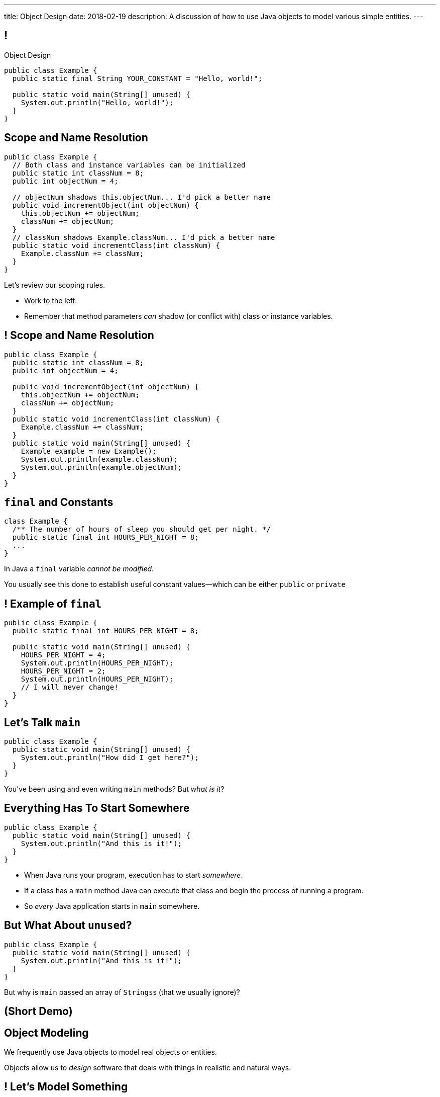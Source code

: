 ---
title: Object Design
date: 2018-02-19
description:
  A discussion of how to use Java objects to model various simple entities.
---

[[teuMuxnTjenjpISxjJeHzdTtgakAgzYm]]
== !

[.janini.small.compiler]
--
++++
<div class="message">Object Design</div>
++++
....
public class Example {
  public static final String YOUR_CONSTANT = "Hello, world!";

  public static void main(String[] unused) {
    System.out.println("Hello, world!");
  }
}
....
--

[[nEqwhFuCTtwKRAOKaNirHHlnXWnAIZLr]]
== Scope and Name Resolution

[source,java,role='smallest']
----
public class Example {
  // Both class and instance variables can be initialized
  public static int classNum = 8;
  public int objectNum = 4;

  // objectNum shadows this.objectNum... I'd pick a better name
  public void incrementObject(int objectNum) {
    this.objectNum += objectNum;
    classNum += objectNum;
  }
  // classNum shadows Example.classNum... I'd pick a better name
  public static void incrementClass(int classNum) {
    Example.classNum += classNum;
  }
}
----

[.lead]
//
Let's review our scoping rules.

[.s]
//
* Work to the left.
//
* Remember that method parameters _can_ shadow (or conflict with) class or
instance variables.

[[NLIaRhwxmoAkaqrcRQxtghMwNaAyaLaD]]
== ! Scope and Name Resolution

[.janini.smaller.compiler]
----
public class Example {
  public static int classNum = 8;
  public int objectNum = 4;

  public void incrementObject(int objectNum) {
    this.objectNum += objectNum;
    classNum += objectNum;
  }
  public static void incrementClass(int classNum) {
    Example.classNum += classNum;
  }
  public static void main(String[] unused) {
    Example example = new Example();
    System.out.println(example.classNum);
    System.out.println(example.objectNum);
  }
}
----

[[mlqtMBxERmbmWOjsDoKPXMdagktpcoHC]]
== `final` and Constants

[source,java]
----
class Example {
  /** The number of hours of sleep you should get per night. */
  public static final int HOURS_PER_NIGHT = 8;
  ...
}
----

[.lead]
//
In Java a `final` variable _cannot be modified_.

You usually see this done to establish useful constant values&mdash;which can be
either `public` or `private`

[[aRzsozxWPRNaTyegwrsSvYWsqtLGDtIE]]
== ! Example of `final`

[.janini.small.compiler]
....
public class Example {
  public static final int HOURS_PER_NIGHT = 8;

  public static void main(String[] unused) {
    HOURS_PER_NIGHT = 4;
    System.out.println(HOURS_PER_NIGHT);
    HOURS_PER_NIGHT = 2;
    System.out.println(HOURS_PER_NIGHT);
    // I will never change!
  }
}
....

[[WqRJLyEMGzDnROsHBdlzMUbDckIilcNd]]
== Let's Talk `main`

[source,java]
----
public class Example {
  public static void main(String[] unused) {
    System.out.println("How did I get here?");
  }
}
----

[.lead]
//
You've been using and even writing `main` methods?
//
But _what is it_?

[[PMvcyTJMxlQGwACGdChxIxqgfkfNHdhZ]]
== Everything Has To Start Somewhere

[source,java]
----
public class Example {
  public static void main(String[] unused) {
    System.out.println("And this is it!");
  }
}
----

[.s]
//
* When Java runs your program, execution has to start _somewhere_.
//
* If a class has a `main` method Java can execute that class and begin the
process of running a program.
//
* So _every_ Java application starts in `main` somewhere.

[[rHYJXgpSsZBecBvjSvwYlEpsQEnYnqEu]]
== But What About `unused`?

[source,java]
----
public class Example {
  public static void main(String[] unused) {
    System.out.println("And this is it!");
  }
}
----

[.lead]
//
But why is `main` passed an array of ``Strings``s (that we usually ignore)?

[[DanbTceiYfVtGkwOPYEGQbXcOfDJTBLE]]
== (Short Demo)

[[pYZKGvMxxScvhIAxiYzivbknbPBREIai]]
== Object Modeling

[.lead]
//
We frequently use Java objects to model real objects or entities.

Objects allow us to _design_ software that deals with things in realistic and
natural ways.

[[WxKyPnXRwYtwcYEpgBXNwBlwGoPfKEdq]]
== ! Let's Model Something

[.janini.smallest.compiler]
....
// Let's model something
....

[[XbvazhAtrSvzILsKXZArjvthYiwDAuZA]]
== ! Let's Model Something Else

[.janini.smallest.compiler]
....
// Let's model something else!
....

[[ZEBVxWPQrcOuaYysYnTxExqnIIgKWTIs]]
== Announcements

* link:/MP/3/[MP3] is due Friday.
//
* My office hours continue today at 11AM in the lounge outside of Siebel 0226.
//
I'll need to leave a bit early today.

// vim: ts=2:sw=2:et
